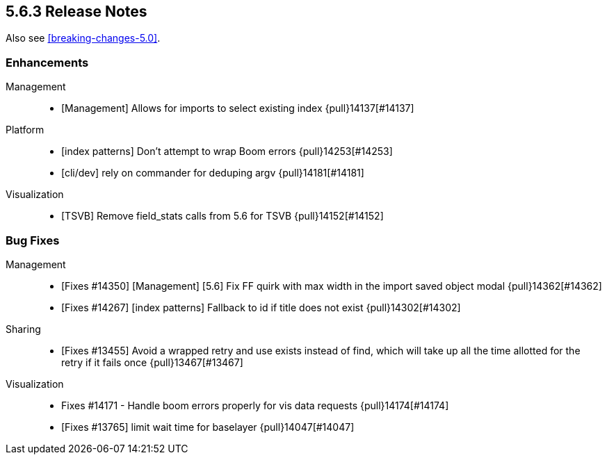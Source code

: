 [[release-notes-5.6.3]]
== 5.6.3 Release Notes

Also see <<breaking-changes-5.0>>.


[float]
[[enhancement-5.6.3]]
=== Enhancements
Management::
* [Management] Allows for imports to select existing index {pull}14137[#14137]
Platform::
* [index patterns] Don't attempt to wrap Boom errors {pull}14253[#14253]
* [cli/dev] rely on commander for deduping argv {pull}14181[#14181]
Visualization::
* [TSVB] Remove field_stats calls from 5.6 for TSVB {pull}14152[#14152]

[float]
[[bug-5.6.3]]
=== Bug Fixes
Management::
* [Fixes #14350] [Management] [5.6] Fix FF quirk with max width in the import saved object modal {pull}14362[#14362]
* [Fixes #14267] [index patterns] Fallback to id if title does not exist {pull}14302[#14302]
Sharing::
* [Fixes #13455] Avoid a wrapped retry and use exists instead of find, which will take up all the time allotted for the retry if it fails once {pull}13467[#13467]
Visualization::
* Fixes #14171 - Handle boom errors properly for vis data requests {pull}14174[#14174]
* [Fixes #13765] limit wait time for baselayer {pull}14047[#14047]


